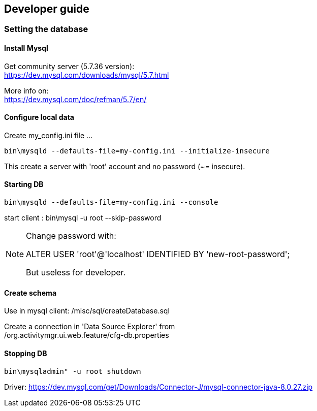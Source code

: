 == Developer guide


=== Setting the database

==== Install Mysql +
Get community server (5.7.36 version): +
https://dev.mysql.com/downloads/mysql/5.7.html +

More info on: +
https://dev.mysql.com/doc/refman/5.7/en/ +

==== Configure local data +
Create my_config.ini file ... +
[source,bash]
----
bin\mysqld --defaults-file=my-config.ini --initialize-insecure
----
This create a server with 'root' account and no password (~= insecure). +

==== Starting DB
[source,bash]
----
bin\mysqld --defaults-file=my-config.ini --console
---- 

start client : bin\mysql -u root --skip-password

[NOTE]
====
Change password with:

ALTER USER 'root'@'localhost' IDENTIFIED BY 'new-root-password';

But useless for developer.
====

==== Create schema

Use in mysql client: /misc/sql/createDatabase.sql

Create a connection in 'Data Source Explorer' from +
/org.activitymgr.ui.web.feature/cfg-db.properties





==== Stopping DB

[source,bash]
----
bin\mysqladmin" -u root shutdown
----


Driver:
https://dev.mysql.com/get/Downloads/Connector-J/mysql-connector-java-8.0.27.zip



